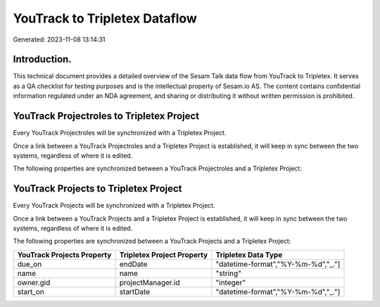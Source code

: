 ==============================
YouTrack to Tripletex Dataflow
==============================

Generated: 2023-11-08 13:14:31

Introduction.
------------

This technical document provides a detailed overview of the Sesam Talk data flow from YouTrack to Tripletex. It serves as a QA checklist for testing purposes and is the intellectual property of Sesam.io AS. The content contains confidential information regulated under an NDA agreement, and sharing or distributing it without written permission is prohibited.

YouTrack Projectroles to Tripletex Project
------------------------------------------
Every YouTrack Projectroles will be synchronized with a Tripletex Project.

Once a link between a YouTrack Projectroles and a Tripletex Project is established, it will keep in sync between the two systems, regardless of where it is edited.

The following properties are synchronized between a YouTrack Projectroles and a Tripletex Project:

.. list-table::
   :header-rows: 1

   * - YouTrack Projectroles Property
     - Tripletex Project Property
     - Tripletex Data Type


YouTrack Projects to Tripletex Project
--------------------------------------
Every YouTrack Projects will be synchronized with a Tripletex Project.

Once a link between a YouTrack Projects and a Tripletex Project is established, it will keep in sync between the two systems, regardless of where it is edited.

The following properties are synchronized between a YouTrack Projects and a Tripletex Project:

.. list-table::
   :header-rows: 1

   * - YouTrack Projects Property
     - Tripletex Project Property
     - Tripletex Data Type
   * - due_on
     - endDate
     - "datetime-format","%Y-%m-%d","_."]
   * - name
     - name
     - "string"
   * - owner.gid
     - projectManager.id
     - "integer"
   * - start_on
     - startDate
     - "datetime-format","%Y-%m-%d","_."]

